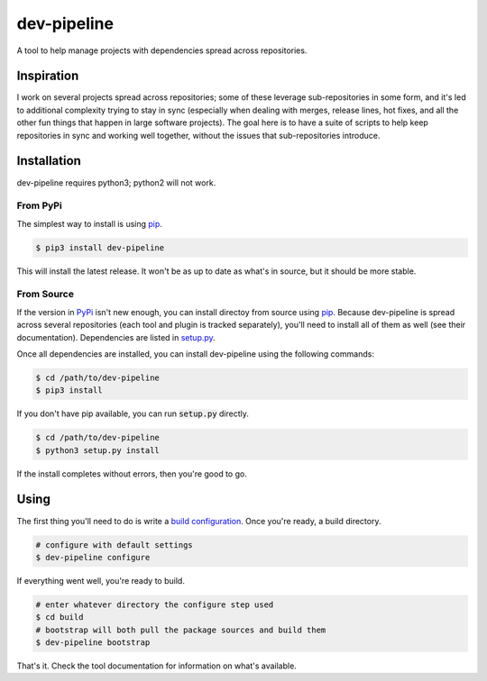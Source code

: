 dev-pipeline
============
|codacy|
|code-climate|

A tool to help manage projects with dependencies spread across repositories.


Inspiration
-----------
I work on several projects spread across repositories; some of these leverage
sub-repositories in some form, and it's led to additional complexity trying to
stay in sync (especially when dealing with merges, release lines, hot fixes,
and all the other fun things that happen in large software projects).  The
goal here is to have a suite of scripts to help keep repositories in sync and
working well together, without the issues that sub-repositories introduce.


Installation
------------
dev-pipeline requires python3; python2 will not work.


From PyPi
~~~~~~~~~
The simplest way to install is using pip_.

.. code:: bash

    $ pip3 install dev-pipeline

This will install the latest release.  It won't be as up to date as what's in
source, but it should be more stable.


From Source
~~~~~~~~~~~
If the version in PyPi_ isn't new enough, you can install directoy from source
using pip_.  Because dev-pipeline is spread across several repositories (each
tool and plugin is tracked separately), you'll need to install all of them as
well (see their documentation).  Dependencies are listed in `setup.py`_.

Once all dependencies are installed, you can install dev-pipeline using the
following commands:

.. code:: bash

    $ cd /path/to/dev-pipeline
    $ pip3 install

If you don't have pip available, you can run :code:`setup.py` directly.

.. code:: bash

    $ cd /path/to/dev-pipeline
    $ python3 setup.py install

If the install completes without errors, then you're good to go.


Using
-----
The first thing you'll need to do is write a `build configuration`_.  Once
you're ready, a build directory.

.. code:: bash

    # configure with default settings
    $ dev-pipeline configure

If everything went well, you're ready to build.

.. code:: bash

    # enter whatever directory the configure step used
    $ cd build
    # bootstrap will both pull the package sources and build them
    $ dev-pipeline bootstrap

That's it.  Check the tool documentation for information on what's available.


.. |codacy| image:: https://api.codacy.com/project/badge/Grade/0d9cf1d52ca846dc99de6cc621dfeb7b
    :target: https://www.codacy.com/app/snewell/dev-pipeline?utm_source=github.com&amp;utm_medium=referral&amp;utm_content=dev-pipeline/dev-pipeline&amp;utm_campaign=Badge_Grade

.. |code-climate| image:: https://api.codeclimate.com/v1/badges/9427722fafe270b6716f/maintainability
   :target: https://codeclimate.com/github/dev-pipeline/dev-pipeline/maintainability
   :alt: Maintainability

.. _build configuration: docs/config.rst
.. _pip: https://pypi.python.org/pypi/pip
.. _PyPi: https://pypi.org/project/dev-pipeline/
.. _setup.py: https://github.com/dev-pipeline/dev-pipeline/blob/master/setup.py
